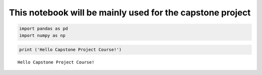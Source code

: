 
This notebook will be mainly used for the capstone project
----------------------------------------------------------

.. code:: ipython3

    import pandas as pd
    import numpy as np


.. code:: ipython3

    print ('Hello Capstone Project Course!')


.. parsed-literal::

    Hello Capstone Project Course!

